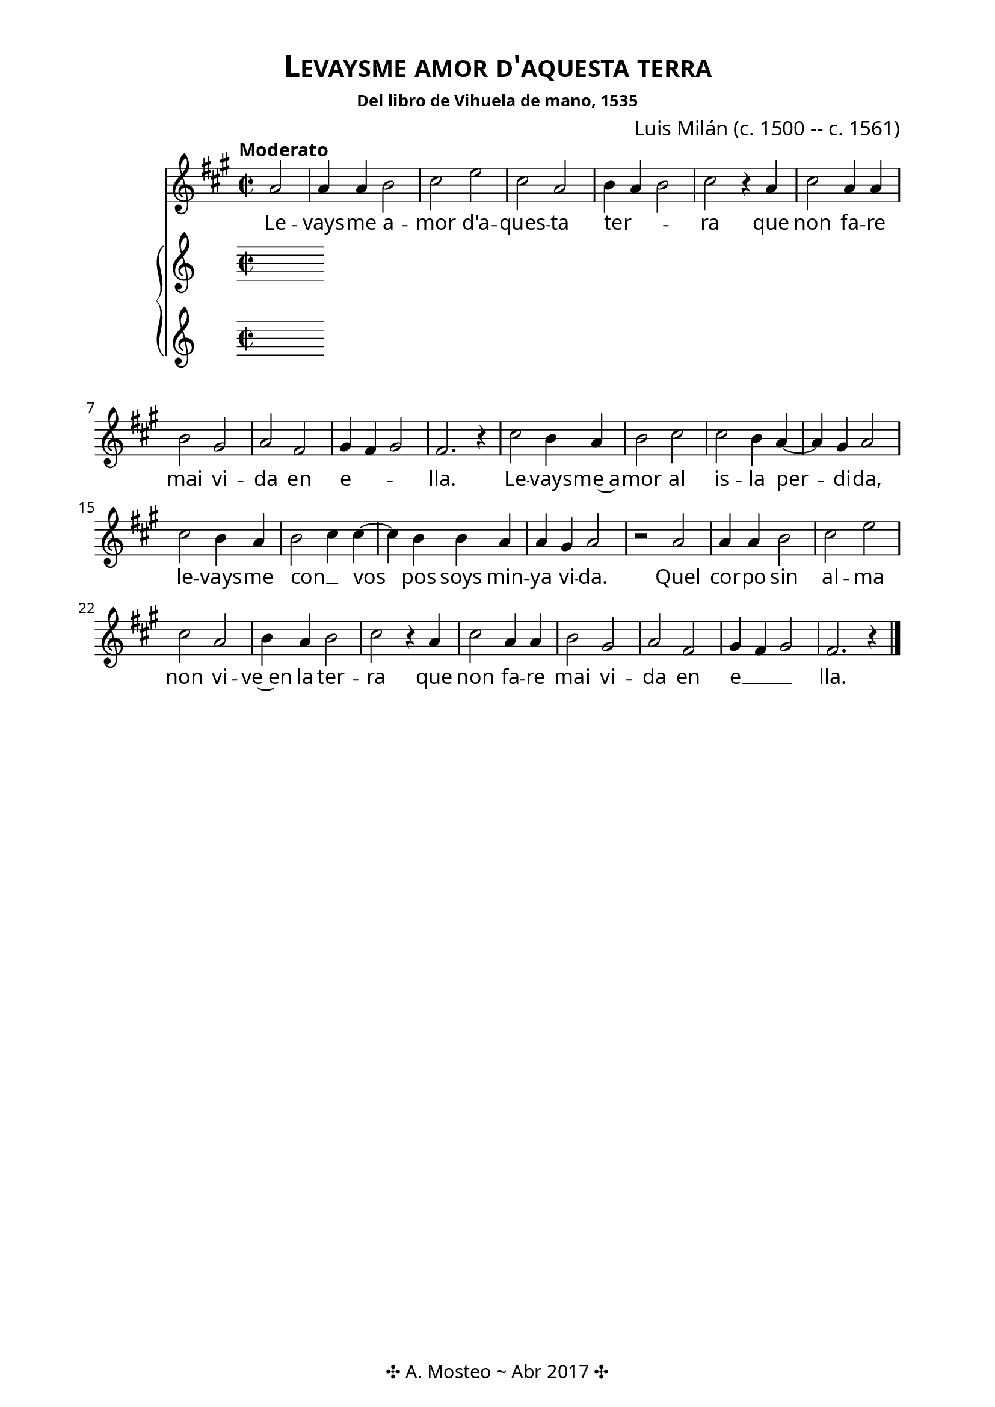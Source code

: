 \version "2.18.2"

#(set-default-paper-size "a4")
#(set-global-staff-size 20)
% See http://lilypond.org/doc/v2.19/Documentation/notation/setting-the-staff-size
% feta11		11.22	3.9	pocket scores
% feta13		12.60	4.4	
% feta14		14.14	5.0	
% feta16		15.87	5.6	
% feta18		17.82	6.3	song books
% feta20		20	7.0	standard parts
% feta23		22.45	7.9	
% feta26		25.2	8.9

\header {
  title = \markup \abs-fontsize #18 \smallCaps "Levaysme amor d'aquesta terra"
  composer = \markup \abs-fontsize #12 "Luis Milán (c. 1500 -- c. 1561)"
  subsubtitle = "Del libro de Vihuela de mano, 1535"
  tagline = "✣ A. Mosteo ~ Abr 2017 ✣"
}

global = {
  \time 2/2
  \key a \major
  \tempo "Moderato"
}

voice = \relative c'' {
  \partial 2 
  \autoBeamOff
  a2 a4 a b2 cis e cis a b4 a b2 cis % Levaysme...
  r4 a cis2 a4 a b2 gis a fis gis4 fis gis2 fis2. r4 | % que non ...
  
  cis'2 b4 a b2 cis cis b4 a~ a gis a2 | % Levaysme al isla
  cis2 b4 a b2 cis4 cis~ cis b b a a gis a2 |  % levaysme con vos .. vida
  
  r2 a a4 a b2 cis e cis a b4 a b2 cis2 % Quel corpo
  r4 a cis2 a4 a b2 gis a fis gis4 fis gis2 fis2. r4 % que non fare
  \bar"|." 
}

text = \lyricmode {
  Le -- vays -- me a -- mor d'a -- ques -- ta ter -- _ _ ra
  que non fa -- re mai vi -- da en e -- _ _ lla.
  
  Le -- vays -- me~a -- mor al is -- la per -- di -- da, 
  le -- vays -- me con __ _ vos pos soys min -- ya vi -- da.
  
  Quel cor -- po sin al -- ma non vi -- ve~en la ter -- ra
  que non fa -- re mai vi -- da en e __ _ _ lla.
}

\score {
  <<    
    \new Staff <<
      \new Voice = "voice" {
        \global 
        \voice
      }
      \addlyrics { \text }
    >>
    
    \new PianoStaff <<
      \new Voice = "rh" {       
      }
      \new Voice = "lh" { 
      }
    >>
  >>
  
  %\midi { }
  
  \layout {
      \context { 
        %\Score \override TextScript #'font-size = #5
      }
  }
}

\paper {
  % Nicer fonts
  #(define fonts
    (make-pango-font-tree "Baskerville"
                          "Nimbus Sans"
                          "Luxi Mono"
                          (/ staff-height pt 20))) % Font scaling
  
  top-margin   = 1\cm
  left-margin  = 2\cm
  right-margin = 2\cm
}
